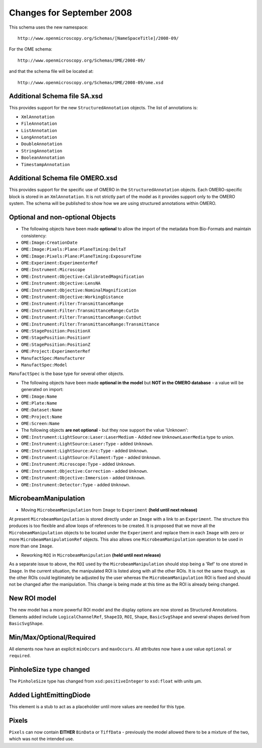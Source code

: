 Changes for September 2008
==========================

This schema uses the new namespace::

    http://www.openmicroscopy.org/Schemas/[NameSpaceTitle]/2008-09/

For the OME schema::

    http://www.openmicroscopy.org/Schemas/OME/2008-09/

and that the schema file will be located at::

    http://www.openmicroscopy.org/Schemas/OME/2008-09/ome.xsd

Additional Schema file SA.xsd
-----------------------------

This provides support for the new ``StructuredAnnotation`` objects. The list
of annotations is:

- ``XmlAnnotation``
- ``FileAnnotation``
- ``ListAnnotation``
- ``LongAnnotation``
- ``DoubleAnnotation``
- ``StringAnnotation``
- ``BooleanAnnotation``
- ``TimestampAnnotation``

Additional Schema file OMERO.xsd
--------------------------------

This provides support for the specific use of OMERO in the
``StructuredAnnotation`` objects. Each OMERO-specific block is stored in an
``XmlAnnotation``. It is not strictly part of the model as it provides
support only to the OMERO system. The schema will be published to show
how we are using structured annotations within OMERO.


Optional and non-optional Objects
---------------------------------

-  The following objects have been made **optional** to allow the import
   of the metadata from Bio-Formats and maintain consistency:

- ``OME:Image:CreationDate``
- ``OME:Image:Pixels:Plane:PlaneTiming:DeltaT``
- ``OME:Image:Pixels:Plane:PlaneTiming:ExposureTime``
- ``OME:Experiment:ExperimenterRef``
- ``OME:Instrument:Microscope``
- ``OME:Instrument:Objective:CalibratedMagnification``
- ``OME:Instrument:Objective:LensNA``
- ``OME:Instrument:Objective:NominalMagnification``
- ``OME:Instrument:Objective:WorkingDistance``
- ``OME:Instrument:Filter:TransmittanceRange``
- ``OME:Instrument:Filter:TransmittanceRange:CutIn``
- ``OME:Instrument:Filter:TransmittanceRange:CutOut``
- ``OME:Instrument:Filter:TransmittanceRange:Transmittance``
- ``OME:StagePosition:PositionX``
- ``OME:StagePosition:PositionY``
- ``OME:StagePosition:PositionZ``
- ``OME:Project:ExperimenterRef``
- ``ManufactSpec:Manufacturer``
- ``ManufactSpec:Model``

``ManufactSpec`` is the base type for several other objects.

-  The following objects have been made **optional in the model** but
   **NOT in the OMERO database** - a value will be generated on import:

- ``OME:Image:Name``
- ``OME:Plate:Name``
- ``OME:Dataset:Name``
- ``OME:Project:Name``
- ``OME:Screen:Name``

-  The following objects **are not optional** - but they now
   support the value 'Unknown':

- ``OME:Instrument:LightSource:Laser:LaserMedium`` - Added new
  ``UnknownLaserMedia`` type to union.
- ``OME:Instrument:LightSource:Laser:Type`` - added ``Unknown``.
- ``OME:Instrument:LightSource:Arc:Type`` - added ``Unknown``.
- ``OME:Instrument:LightSource:Filament:Type`` - added ``Unknown``.
- ``OME:Instrument:Microscope:Type`` - added ``Unknown``.
- ``OME:Instrument:Objective:Correction`` - added ``Unknown``.
- ``OME:Instrument:Objective:Immersion`` - added ``Unknown``.
- ``OME:Instrument:Detector:Type`` - added ``Unknown``.


MicrobeamManipulation
---------------------

-  Moving ``MicrobeamManipulation`` from ``Image`` to ``Experiment`` 
   **(held until next release)**

At present ``MicrobeamManipulation`` is stored directly under an ``Image`` 
with a link to an ``Experiment``. The structure this produces is too flexible 
and allow loops of references to be created. It is proposed that we move all
the ``MicrobeamManipulation`` objects to be located under the ``Experiment`` 
and replace them in each ``Image`` with zero or more 
``MicrobeamManipulationRef`` objects. This also allows one 
``MicrobeamManipulation`` operation to be used in more than one ``Image``.

-  Reworking ``ROI`` in ``MicrobeamManipulation`` **(held until next release)**

As a separate issue to above, the ``ROI`` used by the 
``MicrobeamManipulation`` should stop being a 'Ref' to one stored in ``Image``. 
In the current situation, the manipulated ROI is listed along with all the 
other ROIs. It is not the same though, as the other ROIs could legitimately be 
adjusted by the user whereas the ``MicrobeamManipulation`` ROI is fixed and 
should not be changed after the manipulation. This change is being made at 
this time as the ROI is already being changed.

New ROI model
-------------

The new model has a more powerful ROI model and the display options are
now stored as Structured Annotations. Elements added include
``LogicalChannelRef``, ``ShapeID``, ``ROI``, ``Shape``, ``BasicSvgShape`` and 
several shapes derived from ``BasicSvgShape``.

Min/Max/Optional/Required
-------------------------

All elements now have an explicit ``minOccurs`` and ``maxOccurs``. All
attributes now have a use value ``optional`` or ``required``.

PinholeSize type changed
------------------------

The ``PinholeSize`` type has changed from ``xsd:positiveInteger`` to
``xsd:float`` with units µm.

Added LightEmittingDiode
------------------------

This element is a stub to act as a placeholder until more values are
needed for this type.

Pixels
------

``Pixels`` can now contain **EITHER** ``BinData`` or ``TiffData`` - previously 
the model allowed there to be a mixture of the two, which was not the intended 
use.
